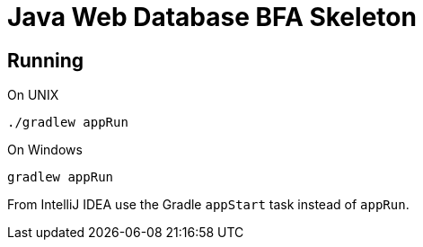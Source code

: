 = Java Web Database BFA Skeleton

== Running

.On UNIX
```
./gradlew appRun
```

.On Windows
```
gradlew appRun
```

From IntelliJ IDEA use the Gradle `appStart` task instead of `appRun`.
